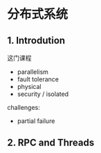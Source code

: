 * 分布式系统
** 1. Introdution

这门课程
 - parallelism
 - fault tolerance
 - physical
 - security / isolated

challenges:
 - partial failure

** 2. RPC and Threads

